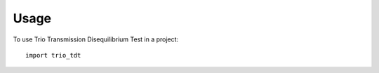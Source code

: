 ========
Usage
========

To use Trio Transmission Disequilibrium Test in a project::

    import trio_tdt
